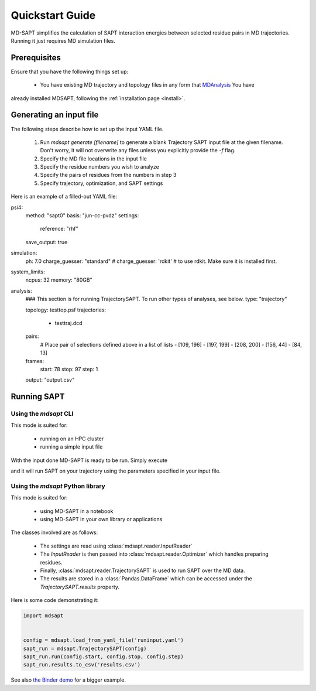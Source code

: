 Quickstart Guide
================

MD-SAPT simplifies the calculation of SAPT interaction energies between selected residue pairs in MD trajectories. Running it just requires MD simulation files.

Prerequisites
_____________

Ensure that you have the following things set up:

 - You have existing MD trajectory and topology files in any form that `MDAnalysis <https://mdanalysis.org>`_ You have
already installed MDSAPT, following the :ref:`installation page <install>`.

.. note:
    If your `PATH` environment variable is not set up to point to installed Python modules, then invoking `mdsapt` directly, as shown in this guide, may not work. In that case, try running `python3 -m mdsapt` instead.

Generating an input file
________________________

The following steps describe how to set up the input YAML file.

 1. Run `mdsapt generate [filename]` to generate a blank Trajectory SAPT input file at the given filename. Don't worry, it will not overwrite any files unless you explicitly provide the `-f` flag.

 2. Specify the MD file locations in the input file

 3. Specify the residue numbers you wish to analyze

 4. Specify the pairs of residues from the numbers in step 3

 5. Specify trajectory, optimization, and SAPT settings

Here is an example of a filled-out YAML file:

.. code-block:: yaml

psi4:
  method: "sapt0"
  basis: "jun-cc-pvdz"
  settings:
    reference: "rhf"
  save_output: true
simulation:
  ph: 7.0
  charge_guesser: "standard"
  # charge_guesser: 'rdkit'  # to use rdkit. Make sure it is installed first.
system_limits:
  ncpus: 32
  memory: "80GB"
analysis:
  ### This section is for running TrajectorySAPT. To run other types of analyses, see below.
  type: "trajectory"

  topology: testtop.psf
  trajectories:
    - testtraj.dcd
  pairs:
    # Place pair of  selections defined above in a list of lists
    - [109, 196]
    - [197, 199]
    - [208, 200]
    - [156, 44]
    - [84, 13]
  frames:
    start: 78
    stop: 97
    step: 1
  output: "output.csv"


Running SAPT
____________

Using the `mdsapt` CLI
^^^^^^^^^^^^^^^^^^^^^^

This mode is suited for:

 - running on an HPC cluster
 - running a simple input file

With the input done MD-SAPT is ready to be run. Simply execute

.. code-block:: bash
   mdsapt run [filename] [output]

and it will run SAPT on your trajectory using the parameters specified in your input file.

Using the `mdsapt` Python library
^^^^^^^^^^^^^^^^^^^^^^^^^^^^^^^^^

This mode is suited for:

 - using MD-SAPT in a notebook
 - using MD-SAPT in your own library or applications

The classes involved are as follows:

 - The settings are read using :class:`mdsapt.reader.InputReader`
 - The `InputReader` is then passed into :class:`mdsapt.reader.Optimizer` which handles preparing residues.
 - Finally, :class:`mdsapt.reader.TrajectorySAPT` is used to run SAPT over the MD data.
 - The results are stored in a :class:`Pandas.DataFrame` which can be accessed under the `TrajectorySAPT.results` property.

Here is some code demonstrating it:

.. code-block:: Python

    import mdsapt


    config = mdsapt.load_from_yaml_file('runinput.yaml')
    sapt_run = mdsapt.TrajectorySAPT(config)
    sapt_run.run(config.start, config.stop, config.step)
    sapt_run.results.to_csv('results.csv')

See also `the Binder demo <https://mybinder.org/v2/gh/calpolyccg/MDSAPT_demo/master?labpath=MD-SAPT_demo.ipynb>`_ for a bigger example.

